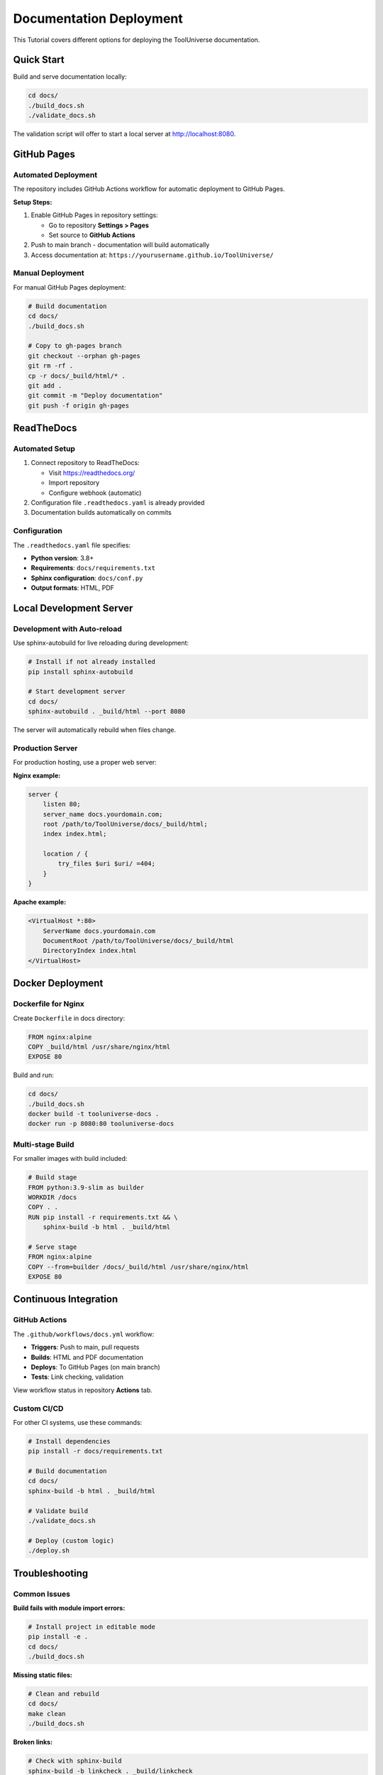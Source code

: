 .. _deployment:

Documentation Deployment
========================

This Tutorial covers different options for deploying the ToolUniverse documentation.

Quick Start
-----------

Build and serve documentation locally:

.. code-block:: bash

   cd docs/
   ./build_docs.sh
   ./validate_docs.sh

The validation script will offer to start a local server at http://localhost:8080.

GitHub Pages
------------

Automated Deployment
~~~~~~~~~~~~~~~~~~~~

The repository includes GitHub Actions workflow for automatic deployment to GitHub Pages.

**Setup Steps:**

1. Enable GitHub Pages in repository settings:

   - Go to repository **Settings > Pages**
   - Set source to **GitHub Actions**

2. Push to main branch - documentation will build automatically

3. Access documentation at: ``https://yourusername.github.io/ToolUniverse/``

Manual Deployment
~~~~~~~~~~~~~~~~~

For manual GitHub Pages deployment:

.. code-block:: bash

   # Build documentation
   cd docs/
   ./build_docs.sh

   # Copy to gh-pages branch
   git checkout --orphan gh-pages
   git rm -rf .
   cp -r docs/_build/html/* .
   git add .
   git commit -m "Deploy documentation"
   git push -f origin gh-pages

ReadTheDocs
-----------

Automated Setup
~~~~~~~~~~~~~~~

1. Connect repository to ReadTheDocs:

   - Visit https://readthedocs.org/
   - Import repository
   - Configure webhook (automatic)

2. Configuration file ``.readthedocs.yaml`` is already provided

3. Documentation builds automatically on commits

Configuration
~~~~~~~~~~~~~

The ``.readthedocs.yaml`` file specifies:

- **Python version**: 3.8+
- **Requirements**: ``docs/requirements.txt``
- **Sphinx configuration**: ``docs/conf.py``
- **Output formats**: HTML, PDF

Local Development Server
------------------------

Development with Auto-reload
~~~~~~~~~~~~~~~~~~~~~~~~~~~~~

Use sphinx-autobuild for live reloading during development:

.. code-block:: bash

   # Install if not already installed
   pip install sphinx-autobuild

   # Start development server
   cd docs/
   sphinx-autobuild . _build/html --port 8080

The server will automatically rebuild when files change.

Production Server
~~~~~~~~~~~~~~~~~

For production hosting, use a proper web server:

**Nginx example:**

.. code-block:: nginx

   server {
       listen 80;
       server_name docs.yourdomain.com;
       root /path/to/ToolUniverse/docs/_build/html;
       index index.html;

       location / {
           try_files $uri $uri/ =404;
       }
   }

**Apache example:**

.. code-block:: apache

   <VirtualHost *:80>
       ServerName docs.yourdomain.com
       DocumentRoot /path/to/ToolUniverse/docs/_build/html
       DirectoryIndex index.html
   </VirtualHost>

Docker Deployment
-----------------

Dockerfile for Nginx
~~~~~~~~~~~~~~~~~~~~~

Create ``Dockerfile`` in docs directory:

.. code-block:: dockerfile

   FROM nginx:alpine
   COPY _build/html /usr/share/nginx/html
   EXPOSE 80

Build and run:

.. code-block:: bash

   cd docs/
   ./build_docs.sh
   docker build -t tooluniverse-docs .
   docker run -p 8080:80 tooluniverse-docs

Multi-stage Build
~~~~~~~~~~~~~~~~~

For smaller images with build included:

.. code-block:: dockerfile

   # Build stage
   FROM python:3.9-slim as builder
   WORKDIR /docs
   COPY . .
   RUN pip install -r requirements.txt && \
       sphinx-build -b html . _build/html

   # Serve stage
   FROM nginx:alpine
   COPY --from=builder /docs/_build/html /usr/share/nginx/html
   EXPOSE 80

Continuous Integration
----------------------

GitHub Actions
~~~~~~~~~~~~~~

The ``.github/workflows/docs.yml`` workflow:

- **Triggers**: Push to main, pull requests
- **Builds**: HTML and PDF documentation
- **Deploys**: To GitHub Pages (on main branch)
- **Tests**: Link checking, validation

View workflow status in repository **Actions** tab.

Custom CI/CD
~~~~~~~~~~~~

For other CI systems, use these commands:

.. code-block:: bash

   # Install dependencies
   pip install -r docs/requirements.txt

   # Build documentation
   cd docs/
   sphinx-build -b html . _build/html

   # Validate build
   ./validate_docs.sh

   # Deploy (custom logic)
   ./deploy.sh

Troubleshooting
---------------

Common Issues
~~~~~~~~~~~~~

**Build fails with module import errors:**

.. code-block:: bash

   # Install project in editable mode
   pip install -e .
   cd docs/
   ./build_docs.sh

**Missing static files:**

.. code-block:: bash

   # Clean and rebuild
   cd docs/
   make clean
   ./build_docs.sh

**Broken links:**

.. code-block:: bash

   # Check with sphinx-build
   sphinx-build -b linkcheck . _build/linkcheck

**Permission errors on deployment:**

.. code-block:: bash

   # Fix file permissions
   chmod +x docs/*.sh

Performance Optimization
~~~~~~~~~~~~~~~~~~~~~~~~

For large documentation sites:

1. **Enable parallel builds:**

   .. code-block:: python

      # In conf.py
      numjobs = 4  # Use multiple processes

2. **Optimize images:**

   .. code-block:: bash

      # Compress images in _static/
      find _static/ -name "*.png" -exec optipng {} \;

3. **Use CDN for static files:**

   .. code-block:: python

      # In conf.py
      html_baseurl = 'https://cdn.yourdomain.com/'

Monitoring
----------

Health Checks
~~~~~~~~~~~~~

Create a simple health check endpoint:

.. code-block:: bash

   # Check if documentation is accessible
   curl -f https://yourdocs.com/ || exit 1

Analytics
~~~~~~~~~

Add Google Analytics to ``conf.py``:

.. code-block:: python

   html_theme_options = {
       'analytics_id': 'UA-XXXXXXX-1',
   }

Or add custom tracking code to ``_templates/layout.html``.
yi cxi
Backup and Recovery
-------------------

Backup Strategy
~~~~~~~~~~~~~~~

1. **Source control**: Documentation source in Git
2. **Built artifacts**: Archive built documentation
3. **Dependencies**: Pin versions in requirements.txt

.. code-block:: bash

   # Create backup
   tar -czf docs-backup-$(date +%Y%m%d).tar.gz _build/

Recovery
~~~~~~~~

.. code-block:: bash

   # Restore from backup
   tar -xzf docs-backup-20231201.tar.gz

   # Or rebuild from source
   ./build_docs.sh

This completes the deployment configuration. The documentation system now supports multiple deployment targets with automated CI/CD integration.

